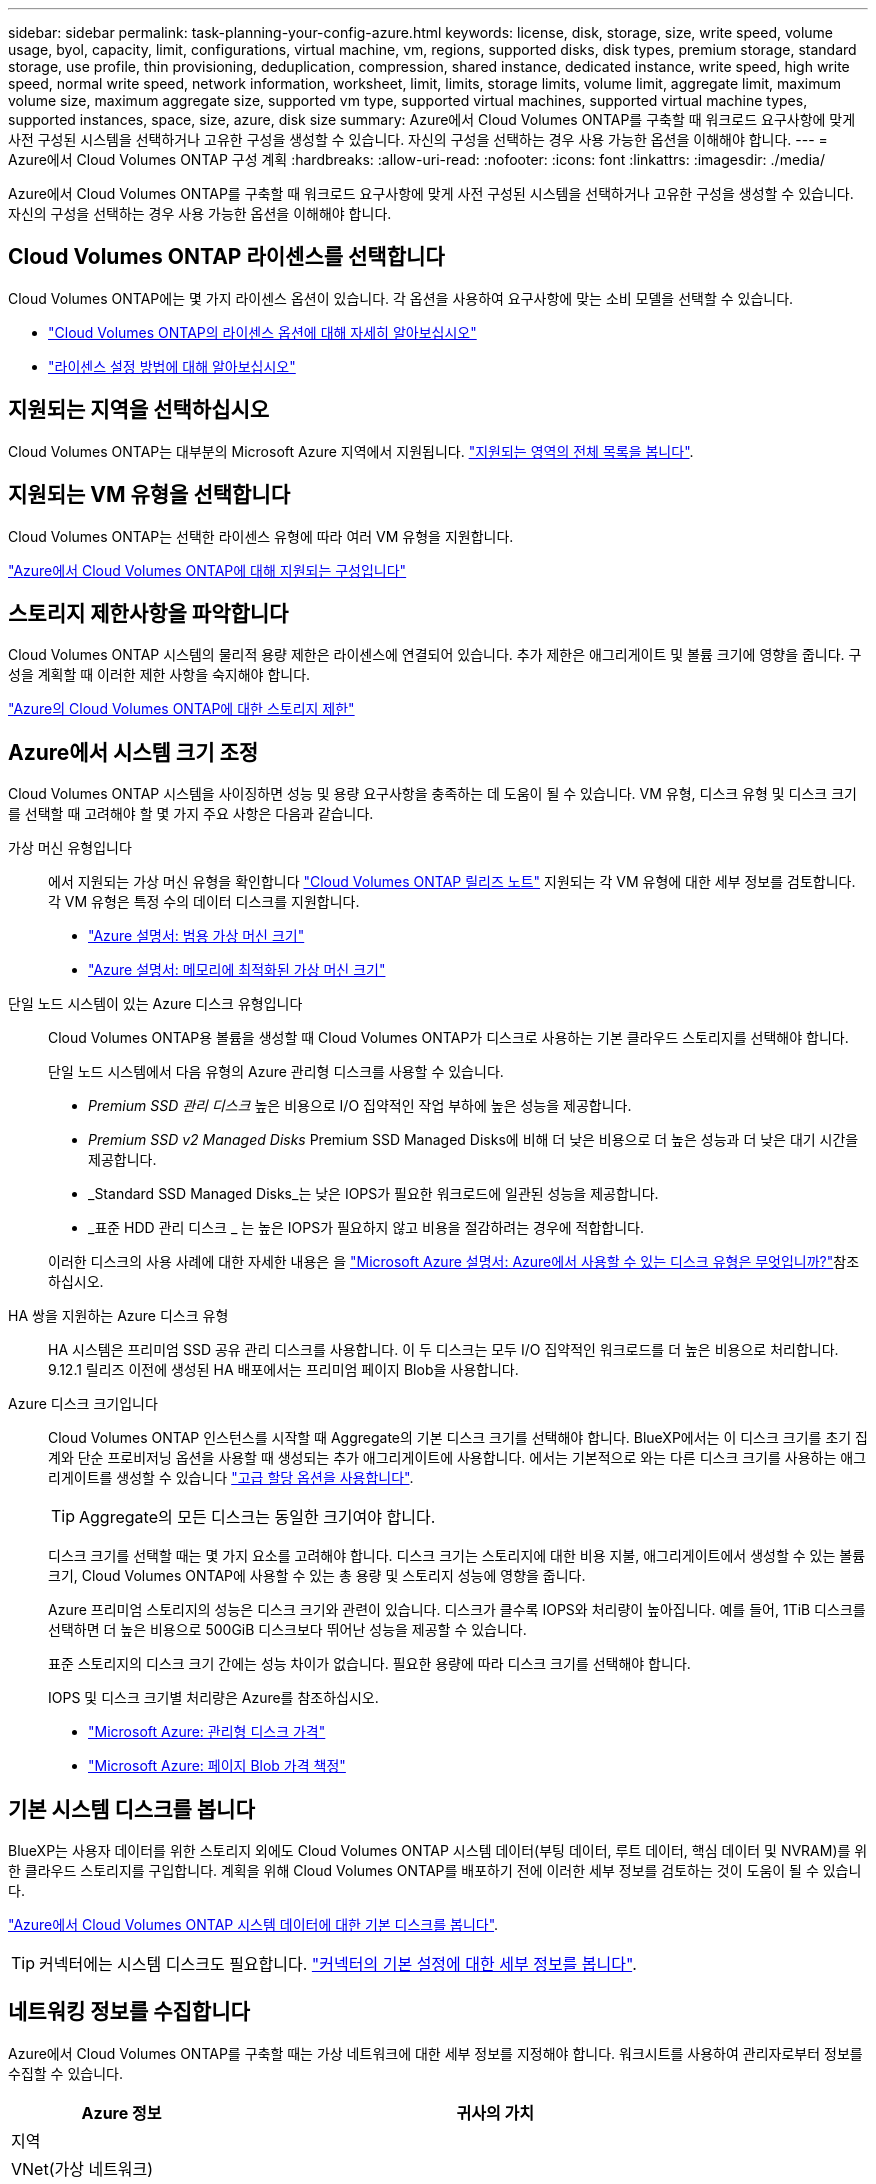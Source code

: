 ---
sidebar: sidebar 
permalink: task-planning-your-config-azure.html 
keywords: license, disk, storage, size, write speed, volume usage, byol, capacity, limit, configurations, virtual machine, vm, regions, supported disks, disk types, premium storage, standard storage, use profile, thin provisioning, deduplication, compression, shared instance, dedicated instance, write speed, high write speed, normal write speed, network information, worksheet, limit, limits, storage limits, volume limit, aggregate limit, maximum volume size, maximum aggregate size, supported vm type, supported virtual machines, supported virtual machine types, supported instances, space, size, azure, disk size 
summary: Azure에서 Cloud Volumes ONTAP를 구축할 때 워크로드 요구사항에 맞게 사전 구성된 시스템을 선택하거나 고유한 구성을 생성할 수 있습니다. 자신의 구성을 선택하는 경우 사용 가능한 옵션을 이해해야 합니다. 
---
= Azure에서 Cloud Volumes ONTAP 구성 계획
:hardbreaks:
:allow-uri-read: 
:nofooter: 
:icons: font
:linkattrs: 
:imagesdir: ./media/


[role="lead"]
Azure에서 Cloud Volumes ONTAP를 구축할 때 워크로드 요구사항에 맞게 사전 구성된 시스템을 선택하거나 고유한 구성을 생성할 수 있습니다. 자신의 구성을 선택하는 경우 사용 가능한 옵션을 이해해야 합니다.



== Cloud Volumes ONTAP 라이센스를 선택합니다

Cloud Volumes ONTAP에는 몇 가지 라이센스 옵션이 있습니다. 각 옵션을 사용하여 요구사항에 맞는 소비 모델을 선택할 수 있습니다.

* link:concept-licensing.html["Cloud Volumes ONTAP의 라이센스 옵션에 대해 자세히 알아보십시오"]
* link:task-set-up-licensing-azure.html["라이센스 설정 방법에 대해 알아보십시오"]




== 지원되는 지역을 선택하십시오

Cloud Volumes ONTAP는 대부분의 Microsoft Azure 지역에서 지원됩니다. https://cloud.netapp.com/cloud-volumes-global-regions["지원되는 영역의 전체 목록을 봅니다"^].



== 지원되는 VM 유형을 선택합니다

Cloud Volumes ONTAP는 선택한 라이센스 유형에 따라 여러 VM 유형을 지원합니다.

https://docs.netapp.com/us-en/cloud-volumes-ontap-relnotes/reference-configs-azure.html["Azure에서 Cloud Volumes ONTAP에 대해 지원되는 구성입니다"^]



== 스토리지 제한사항을 파악합니다

Cloud Volumes ONTAP 시스템의 물리적 용량 제한은 라이센스에 연결되어 있습니다. 추가 제한은 애그리게이트 및 볼륨 크기에 영향을 줍니다. 구성을 계획할 때 이러한 제한 사항을 숙지해야 합니다.

https://docs.netapp.com/us-en/cloud-volumes-ontap-relnotes/reference-limits-azure.html["Azure의 Cloud Volumes ONTAP에 대한 스토리지 제한"^]



== Azure에서 시스템 크기 조정

Cloud Volumes ONTAP 시스템을 사이징하면 성능 및 용량 요구사항을 충족하는 데 도움이 될 수 있습니다. VM 유형, 디스크 유형 및 디스크 크기를 선택할 때 고려해야 할 몇 가지 주요 사항은 다음과 같습니다.

가상 머신 유형입니다:: 에서 지원되는 가상 머신 유형을 확인합니다 https://docs.netapp.com/us-en/cloud-volumes-ontap-relnotes/index.html["Cloud Volumes ONTAP 릴리즈 노트"^] 지원되는 각 VM 유형에 대한 세부 정보를 검토합니다. 각 VM 유형은 특정 수의 데이터 디스크를 지원합니다.
+
--
* https://docs.microsoft.com/en-us/azure/virtual-machines/linux/sizes-general#dsv2-series["Azure 설명서: 범용 가상 머신 크기"^]
* https://docs.microsoft.com/en-us/azure/virtual-machines/linux/sizes-memory#dsv2-series-11-15["Azure 설명서: 메모리에 최적화된 가상 머신 크기"^]


--
단일 노드 시스템이 있는 Azure 디스크 유형입니다:: Cloud Volumes ONTAP용 볼륨을 생성할 때 Cloud Volumes ONTAP가 디스크로 사용하는 기본 클라우드 스토리지를 선택해야 합니다.
+
--
단일 노드 시스템에서 다음 유형의 Azure 관리형 디스크를 사용할 수 있습니다.

* _Premium SSD 관리 디스크_ 높은 비용으로 I/O 집약적인 작업 부하에 높은 성능을 제공합니다.
* _Premium SSD v2 Managed Disks_ Premium SSD Managed Disks에 비해 더 낮은 비용으로 더 높은 성능과 더 낮은 대기 시간을 제공합니다.
* _Standard SSD Managed Disks_는 낮은 IOPS가 필요한 워크로드에 일관된 성능을 제공합니다.
* _표준 HDD 관리 디스크 _ 는 높은 IOPS가 필요하지 않고 비용을 절감하려는 경우에 적합합니다.


이러한 디스크의 사용 사례에 대한 자세한 내용은 을 https://docs.microsoft.com/en-us/azure/virtual-machines/disks-types["Microsoft Azure 설명서: Azure에서 사용할 수 있는 디스크 유형은 무엇입니까?"^]참조하십시오.

--
HA 쌍을 지원하는 Azure 디스크 유형:: HA 시스템은 프리미엄 SSD 공유 관리 디스크를 사용합니다. 이 두 디스크는 모두 I/O 집약적인 워크로드를 더 높은 비용으로 처리합니다. 9.12.1 릴리즈 이전에 생성된 HA 배포에서는 프리미엄 페이지 Blob을 사용합니다.
Azure 디스크 크기입니다::
+
--
Cloud Volumes ONTAP 인스턴스를 시작할 때 Aggregate의 기본 디스크 크기를 선택해야 합니다. BlueXP에서는 이 디스크 크기를 초기 집계와 단순 프로비저닝 옵션을 사용할 때 생성되는 추가 애그리게이트에 사용합니다. 에서는 기본적으로 와는 다른 디스크 크기를 사용하는 애그리게이트를 생성할 수 있습니다 link:task-create-aggregates.html["고급 할당 옵션을 사용합니다"].


TIP: Aggregate의 모든 디스크는 동일한 크기여야 합니다.

디스크 크기를 선택할 때는 몇 가지 요소를 고려해야 합니다. 디스크 크기는 스토리지에 대한 비용 지불, 애그리게이트에서 생성할 수 있는 볼륨 크기, Cloud Volumes ONTAP에 사용할 수 있는 총 용량 및 스토리지 성능에 영향을 줍니다.

Azure 프리미엄 스토리지의 성능은 디스크 크기와 관련이 있습니다. 디스크가 클수록 IOPS와 처리량이 높아집니다. 예를 들어, 1TiB 디스크를 선택하면 더 높은 비용으로 500GiB 디스크보다 뛰어난 성능을 제공할 수 있습니다.

표준 스토리지의 디스크 크기 간에는 성능 차이가 없습니다. 필요한 용량에 따라 디스크 크기를 선택해야 합니다.

IOPS 및 디스크 크기별 처리량은 Azure를 참조하십시오.

* https://azure.microsoft.com/en-us/pricing/details/managed-disks/["Microsoft Azure: 관리형 디스크 가격"^]
* https://azure.microsoft.com/en-us/pricing/details/storage/page-blobs/["Microsoft Azure: 페이지 Blob 가격 책정"^]


--




== 기본 시스템 디스크를 봅니다

BlueXP는 사용자 데이터를 위한 스토리지 외에도 Cloud Volumes ONTAP 시스템 데이터(부팅 데이터, 루트 데이터, 핵심 데이터 및 NVRAM)를 위한 클라우드 스토리지를 구입합니다. 계획을 위해 Cloud Volumes ONTAP를 배포하기 전에 이러한 세부 정보를 검토하는 것이 도움이 될 수 있습니다.

link:reference-default-configs.html#azure-single-node["Azure에서 Cloud Volumes ONTAP 시스템 데이터에 대한 기본 디스크를 봅니다"].


TIP: 커넥터에는 시스템 디스크도 필요합니다. https://docs.netapp.com/us-en/bluexp-setup-admin/reference-connector-default-config.html["커넥터의 기본 설정에 대한 세부 정보를 봅니다"^].



== 네트워킹 정보를 수집합니다

Azure에서 Cloud Volumes ONTAP를 구축할 때는 가상 네트워크에 대한 세부 정보를 지정해야 합니다. 워크시트를 사용하여 관리자로부터 정보를 수집할 수 있습니다.

[cols="30,70"]
|===
| Azure 정보 | 귀사의 가치 


| 지역 |  


| VNet(가상 네트워크) |  


| 서브넷 |  


| 네트워크 보안 그룹(자체 사용 시) |  
|===


== 쓰기 속도를 선택합니다

BlueXP에서는 Cloud Volumes ONTAP에 대한 쓰기 속도 설정을 선택할 수 있습니다. 쓰기 속도를 선택하기 전에 고속 쓰기 속도를 사용할 때 정상 및 높음 설정의 차이점과 위험 및 권장 사항을 이해해야 합니다. link:concept-write-speed.html["쓰기 속도에 대해 자세히 알아보십시오"].



== 볼륨 사용 프로필을 선택합니다

ONTAP에는 필요한 총 스토리지 양을 줄일 수 있는 몇 가지 스토리지 효율성 기능이 포함되어 있습니다. BlueXP에서 볼륨을 생성할 때 이러한 기능을 활성화하는 프로필이나 해당 기능을 비활성화하는 프로필을 선택할 수 있습니다. 사용할 프로파일을 결정하는 데 도움이 되도록 이러한 기능에 대해 자세히 알아 두어야 합니다.

NetApp 스토리지 효율성 기능은 다음과 같은 이점을 제공합니다.

씬 프로비저닝:: 에서는 실제 스토리지 풀에 있는 것보다 더 많은 논리적 스토리지를 호스트 또는 사용자에게 제공합니다. 스토리지 공간을 사전에 할당하는 대신 데이터가 기록될 때 스토리지 공간을 각 볼륨에 동적으로 할당합니다.
중복 제거:: 동일한 데이터 블록을 찾아 단일 공유 블록에 대한 참조로 대체하여 효율성을 향상시킵니다. 이 기술은 동일한 볼륨에 상주하는 중복된 데이터 블록을 제거하여 스토리지 용량 요구 사항을 줄여줍니다.
압축:: 1차, 2차 및 아카이브 스토리지의 볼륨 내에서 데이터를 압축하여 데이터를 저장하는 데 필요한 물리적 용량을 줄입니다.

